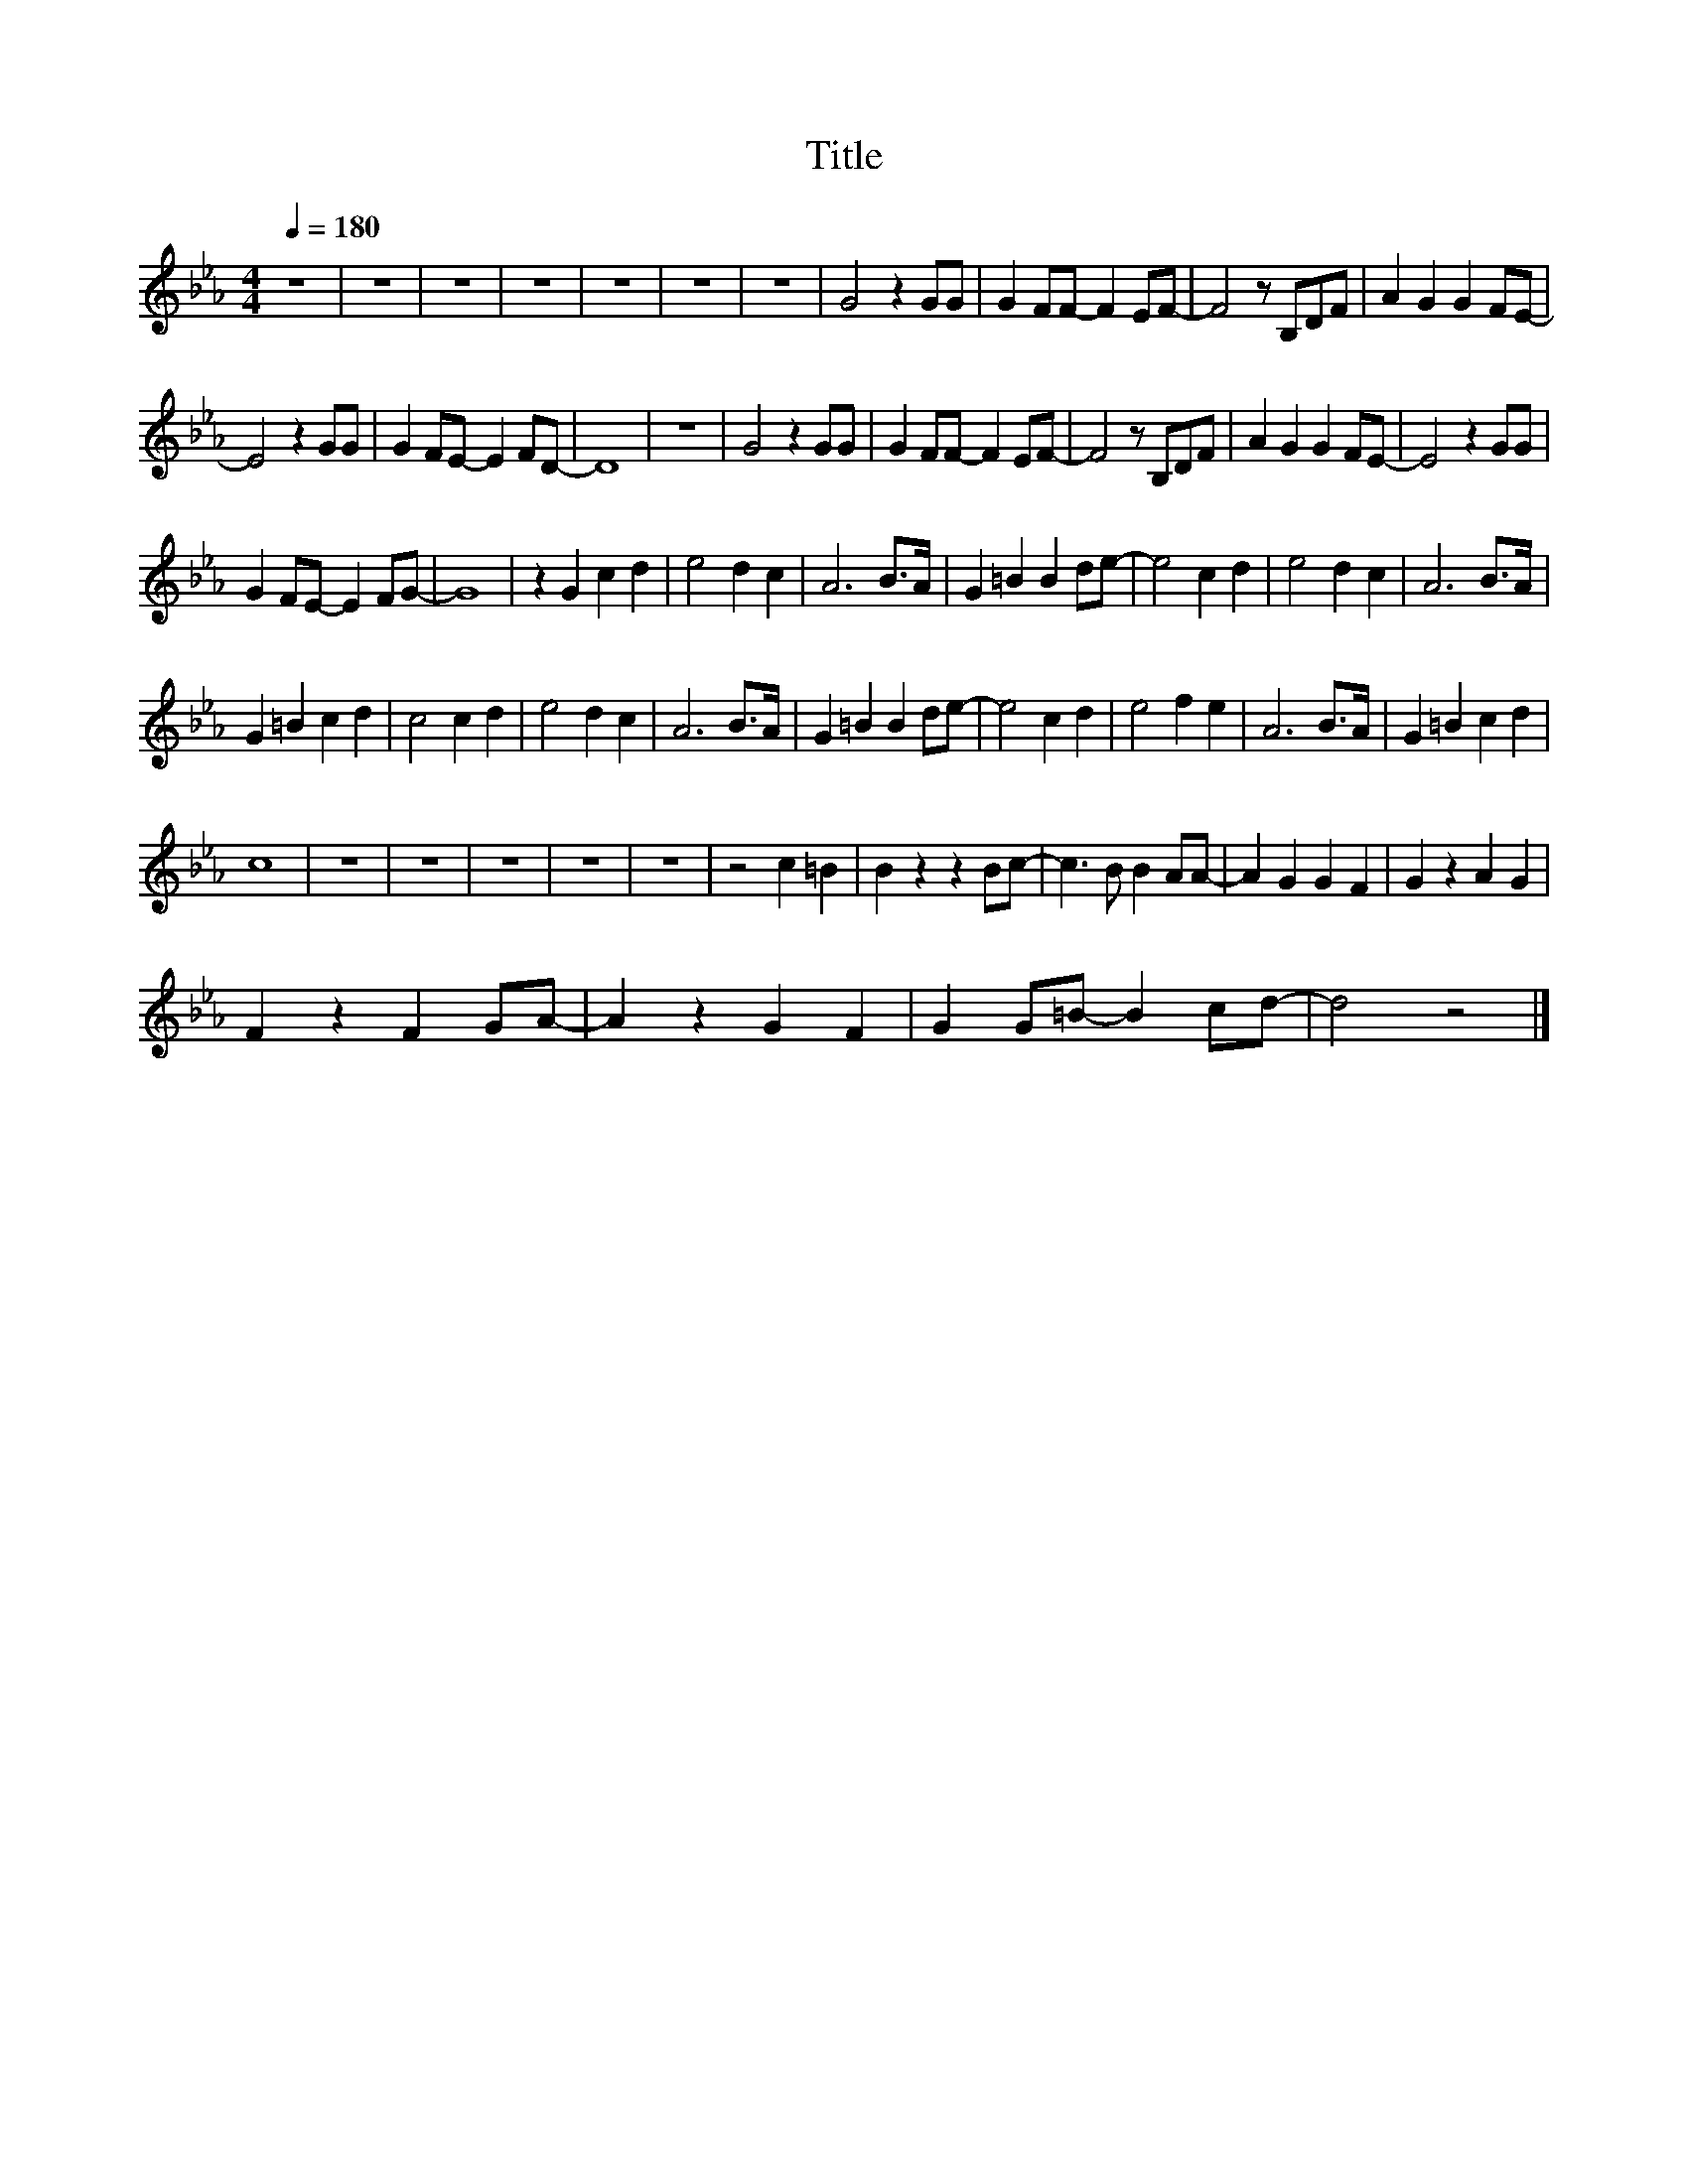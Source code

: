X:104
T:Title
L:1/4
Q:1/4=180
M:4/4
I:linebreak $
K:Eb
V:1
 z4 | z4 | z4 | z4 | z4 | z4 | z4 | G2 z G/G/ | G F/F/- F E/F/- | F2 z/ B,/D/F/ | A G G F/E/- |$ %11
 E2 z G/G/ | G F/E/- E F/D/- | D4 | z4 | G2 z G/G/ | G F/F/- F E/F/- | F2 z/ B,/D/F/ | %18
 A G G F/E/- | E2 z G/G/ |$ G F/E/- E F/G/- | G4 | z G c d | e2 d c | A3 B/>A/ | G =B B d/e/- | %26
 e2 c d | e2 d c | A3 B/>A/ |$ G =B c d | c2 c d | e2 d c | A3 B/>A/ | G =B B d/e/- | e2 c d | %35
 e2 f e | A3 B/>A/ | G =B c d |$ c4 | z4 | z4 | z4 | z4 | z4 | z2 c =B | B z z B/c/- | %46
 c3/2 B/ B A/A/- | A G G F | G z A G |$ F z F G/A/- | A z G F | G G/=B/- B c/d/- | d2 z2 |] %53
